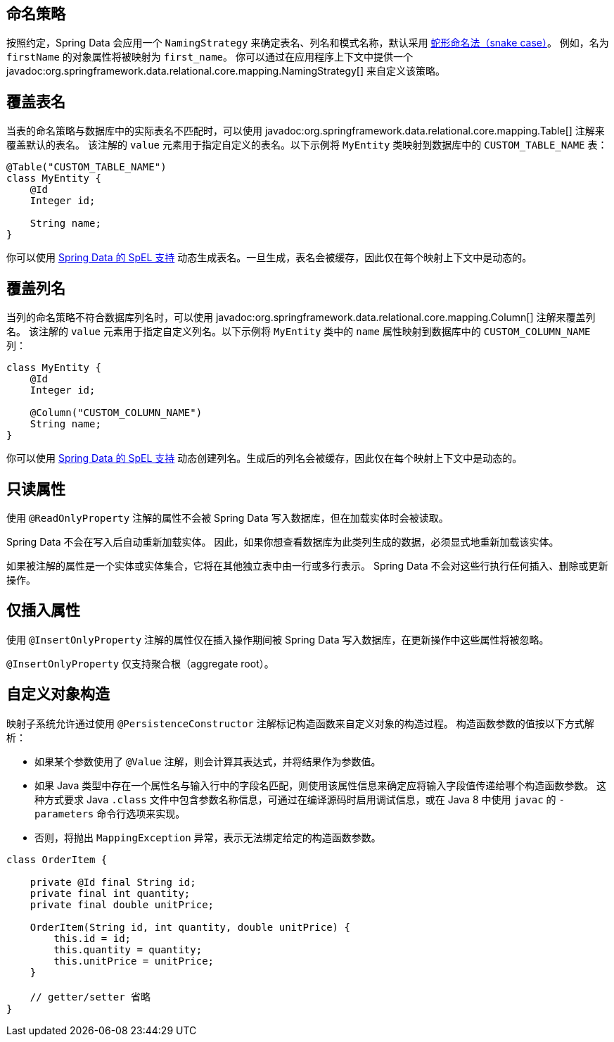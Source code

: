 [[entity-persistence.naming-strategy]]
== 命名策略

按照约定，Spring Data 会应用一个 `NamingStrategy` 来确定表名、列名和模式名称，默认采用 https://zh.wikipedia.org/wiki/%E9%A9%BC%E5%B0%8F%E5%BC%8F[蛇形命名法（snake case）]。
例如，名为 `firstName` 的对象属性将被映射为 `first_name`。
你可以通过在应用程序上下文中提供一个 javadoc:org.springframework.data.relational.core.mapping.NamingStrategy[] 来自定义该策略。

[[entity-persistence.custom-table-name]]
== 覆盖表名

当表的命名策略与数据库中的实际表名不匹配时，可以使用 javadoc:org.springframework.data.relational.core.mapping.Table[] 注解来覆盖默认的表名。
该注解的 `value` 元素用于指定自定义的表名。以下示例将 `MyEntity` 类映射到数据库中的 `CUSTOM_TABLE_NAME` 表：

[source,java]
----
@Table("CUSTOM_TABLE_NAME")
class MyEntity {
    @Id
    Integer id;

    String name;
}
----

你可以使用 xref:value-expressions.adoc[Spring Data 的 SpEL 支持] 动态生成表名。一旦生成，表名会被缓存，因此仅在每个映射上下文中是动态的。

[[entity-persistence.custom-column-name]]
== 覆盖列名

当列的命名策略不符合数据库列名时，可以使用 javadoc:org.springframework.data.relational.core.mapping.Column[] 注解来覆盖列名。
该注解的 `value` 元素用于指定自定义列名。以下示例将 `MyEntity` 类中的 `name` 属性映射到数据库中的 `CUSTOM_COLUMN_NAME` 列：

[source,java]
----
class MyEntity {
    @Id
    Integer id;

    @Column("CUSTOM_COLUMN_NAME")
    String name;
}
----

ifdef::mapped-collection[]

javadoc:org.springframework.data.relational.core.mapping.MappedCollection[] 注解可用于引用类型（一对一关系），也可用于集合类型如 Set、List 和 Map（一对多关系）。
该注解的 `idColumn` 元素用于自定义外键列的名称，该外键指向另一张表的主键列。
在下面的例子中，`MySubEntity` 类对应的表包含一个 `NAME` 列，并且有一个名为 `CUSTOM_MY_ENTITY_ID_COLUMN_NAME` 的列用于存储 `MyEntity` 的 ID 以表示关联关系：

[source,java]
----
class MyEntity {
    @Id
    Integer id;

    @MappedCollection(idColumn = "CUSTOM_MY_ENTITY_ID_COLUMN_NAME")
    Set<MySubEntity> subEntities;
}

class MySubEntity {
    String name;
}
----

当使用 `List` 或 `Map` 时，必须额外使用一列来保存数据集在 `List` 中的位置索引，或实体在 `Map` 中的键值。
这个附加列的名称可以通过 javadoc:org.springframework.data.relational.core.mapping.MappedCollection[] 注解的 `keyColumn` 元素进行自定义：

[source,java]
----
class MyEntity {
    @Id
    Integer id;

    @MappedCollection(idColumn = "CUSTOM_COLUMN_NAME", keyColumn = "CUSTOM_KEY_COLUMN_NAME")
    List<MySubEntity> name;
}

class MySubEntity {
    String name;
}
----
endif::[]

你可以使用 xref:value-expressions.adoc[Spring Data 的 SpEL 支持] 动态创建列名。生成后的列名会被缓存，因此仅在每个映射上下文中是动态的。

ifdef::embedded-entities[]

[[entity-persistence.embedded-entities]]
== 嵌入式实体

嵌入式实体允许你在 Java 数据模型中使用值对象，即使数据库中只有一张表。
在以下示例中，`MyEntity` 使用了 `@Embedded` 注解进行映射。
这意味着数据库中应存在一张名为 `my_entity` 的表，包含两列：`id` 和 `name`（来自 `EmbeddedEntity` 类）。

然而，如果结果集中 `name` 列的实际值为 `null`，则根据 `@Embedded` 注解的 `onEmpty` 属性设置，整个 `embeddedEntity` 属性将被设为 `null` —— 当所有嵌套属性均为 `null` 时，`USE_NULL` 会导致对象整体为 `null`。
相反地，`USE_EMPTY` 会尝试使用默认构造函数或接受可空参数的构造函数来创建一个新的实例。

.嵌入对象的示例代码
====
[source,java]
----
class MyEntity {

    @Id
    Integer id;

    @Embedded(onEmpty = USE_NULL) <1>
    EmbeddedEntity embeddedEntity;
}

class EmbeddedEntity {
    String name;
}
----

<1> 如果 `name` 为 `null`，则 `embeddedEntity` 整体也为 `null`。使用 `USE_EMPTY` 可以让 `embeddedEntity` 被实例化，即使 `name` 属性可能为 `null`。
====

如果你需要在一个实体中多次使用同一个值对象，可以通过 `@Embedded` 注解的可选 `prefix` 元素实现。
该元素表示一个前缀，会添加到嵌入对象中每个列名的前面。

[TIP]
====
使用快捷方式 `@Embedded.Nullable` 和 `@Embedded.Empty` 分别替代 `@Embedded(onEmpty = USE_NULL)` 和 `@Embedded(onEmpty = USE_EMPTY)`，以减少冗余代码，并同时正确设置 JSR-305 的 `@javax.annotation.Nonnull` 注解。

[source,java]
----
class MyEntity {

    @Id
    Integer id;

    @Embedded.Nullable <1>
    EmbeddedEntity embeddedEntity;
}
----

<1> 相当于 `@Embedded(onEmpty = USE_NULL)` 的简写形式。
====
注意：如果嵌入式实体包含 `Collection` 或 `Map`，则始终被视为非空，因为它们至少会包含一个空集合或空映射。
因此，即便使用了 `@Embedded(onEmpty = USE_NULL)`，此类实体也永远不会为 `null`。
endif::[]

[[entity-persistence.read-only-properties]]
== 只读属性

使用 `@ReadOnlyProperty` 注解的属性不会被 Spring Data 写入数据库，但在加载实体时会被读取。

Spring Data 不会在写入后自动重新加载实体。
因此，如果你想查看数据库为此类列生成的数据，必须显式地重新加载该实体。

如果被注解的属性是一个实体或实体集合，它将在其他独立表中由一行或多行表示。
Spring Data 不会对这些行执行任何插入、删除或更新操作。

[[entity-persistence.insert-only-properties]]
== 仅插入属性

使用 `@InsertOnlyProperty` 注解的属性仅在插入操作期间被 Spring Data 写入数据库，在更新操作中这些属性将被忽略。

`@InsertOnlyProperty` 仅支持聚合根（aggregate root）。

[[mapping.custom.object.construction]]
== 自定义对象构造

映射子系统允许通过使用 `@PersistenceConstructor` 注解标记构造函数来自定义对象的构造过程。
构造函数参数的值按以下方式解析：

* 如果某个参数使用了 `@Value` 注解，则会计算其表达式，并将结果作为参数值。
* 如果 Java 类型中存在一个属性名与输入行中的字段名匹配，则使用该属性信息来确定应将输入字段值传递给哪个构造函数参数。
  这种方式要求 Java `.class` 文件中包含参数名称信息，可通过在编译源码时启用调试信息，或在 Java 8 中使用 `javac` 的 `-parameters` 命令行选项来实现。
* 否则，将抛出 `MappingException` 异常，表示无法绑定给定的构造函数参数。

[source,java]
----
class OrderItem {

    private @Id final String id;
    private final int quantity;
    private final double unitPrice;

    OrderItem(String id, int quantity, double unitPrice) {
        this.id = id;
        this.quantity = quantity;
        this.unitPrice = unitPrice;
    }

    // getter/setter 省略
}
----